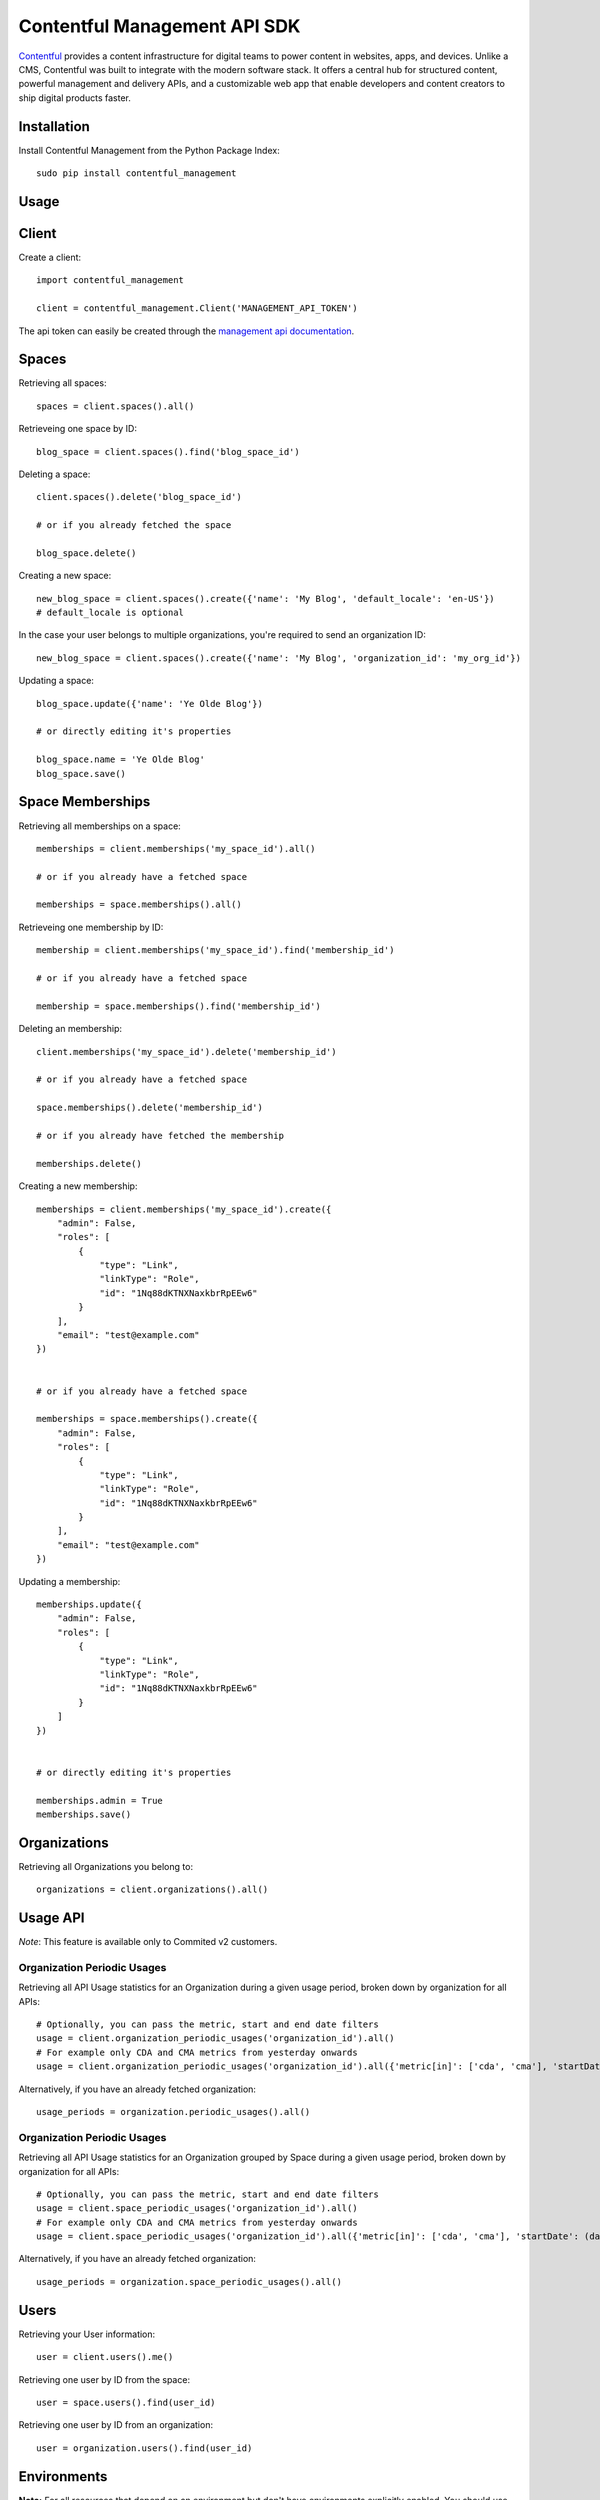 Contentful Management API SDK
=============================

.. image:: https://travis-ci.org/contentful/contentful-management.py.svg?branch=master
    :target: https://travis-ci.org/contentful/contentful-management.py

`Contentful <https://www.contentful.com>`_ provides a content infrastructure for digital teams to power content in websites, apps, and devices. Unlike a CMS, Contentful was built to integrate with the modern software stack. It offers a central hub for structured content, powerful management and delivery APIs, and a customizable web app that enable developers and content creators to ship digital products faster.

Installation
------------

Install Contentful Management from the Python Package Index::

    sudo pip install contentful_management

Usage
-----

Client
------

Create a client::

    import contentful_management

    client = contentful_management.Client('MANAGEMENT_API_TOKEN')

The api token can easily be created through the `management api documentation <https://www.contentful.com/developers/docs/references/authentication/#the-content-management-api>`_.

Spaces
------

Retrieving all spaces::

    spaces = client.spaces().all()

Retrieveing one space by ID::

    blog_space = client.spaces().find('blog_space_id')

Deleting a space::

    client.spaces().delete('blog_space_id')

    # or if you already fetched the space

    blog_space.delete()

Creating a new space::

    new_blog_space = client.spaces().create({'name': 'My Blog', 'default_locale': 'en-US'})
    # default_locale is optional

In the case your user belongs to multiple organizations, you're required to send an organization ID::

    new_blog_space = client.spaces().create({'name': 'My Blog', 'organization_id': 'my_org_id'})

Updating a space::

    blog_space.update({'name': 'Ye Olde Blog'})

    # or directly editing it's properties

    blog_space.name = 'Ye Olde Blog'
    blog_space.save()

Space Memberships
-----------------

Retrieving all memberships on a space::

    memberships = client.memberships('my_space_id').all()

    # or if you already have a fetched space

    memberships = space.memberships().all()

Retrieveing one membership by ID::

    membership = client.memberships('my_space_id').find('membership_id')

    # or if you already have a fetched space

    membership = space.memberships().find('membership_id')

Deleting an membership::

    client.memberships('my_space_id').delete('membership_id')

    # or if you already have a fetched space

    space.memberships().delete('membership_id')

    # or if you already have fetched the membership

    memberships.delete()

Creating a new membership::

    memberships = client.memberships('my_space_id').create({
        "admin": False,
        "roles": [
            {
                "type": "Link",
                "linkType": "Role",
                "id": "1Nq88dKTNXNaxkbrRpEEw6"
            }
        ],
        "email": "test@example.com"
    })


    # or if you already have a fetched space

    memberships = space.memberships().create({
        "admin": False,
        "roles": [
            {
                "type": "Link",
                "linkType": "Role",
                "id": "1Nq88dKTNXNaxkbrRpEEw6"
            }
        ],
        "email": "test@example.com"
    })

Updating a membership::

    memberships.update({
        "admin": False,
        "roles": [
            {
                "type": "Link",
                "linkType": "Role",
                "id": "1Nq88dKTNXNaxkbrRpEEw6"
            }
        ]
    })


    # or directly editing it's properties

    memberships.admin = True
    memberships.save()

Organizations
-------------

Retrieving all Organizations you belong to::

    organizations = client.organizations().all()

Usage API
---------

*Note*: This feature is available only to Commited v2 customers.

Organization Periodic Usages
~~~~~~~~~~~~~~~~~~~~~~~~~~~~

Retrieving all API Usage statistics for an Organization during a given usage period, broken down by organization for all APIs::

    # Optionally, you can pass the metric, start and end date filters
    usage = client.organization_periodic_usages('organization_id').all()
    # For example only CDA and CMA metrics from yesterday onwards
    usage = client.organization_periodic_usages('organization_id').all({'metric[in]': ['cda', 'cma'], 'startDate': (date.today() - timedelta(days=1)).isoformat()})

Alternatively, if you have an already fetched organization::

    usage_periods = organization.periodic_usages().all()

Organization Periodic Usages
~~~~~~~~~~~~~~~~~~~~~~~~~~~~

Retrieving all API Usage statistics for an Organization grouped by Space during a given usage period, broken down by organization for all APIs::

    # Optionally, you can pass the metric, start and end date filters
    usage = client.space_periodic_usages('organization_id').all()
    # For example only CDA and CMA metrics from yesterday onwards
    usage = client.space_periodic_usages('organization_id').all({'metric[in]': ['cda', 'cma'], 'startDate': (date.today() - timedelta(days=1)).isoformat()})

Alternatively, if you have an already fetched organization::

    usage_periods = organization.space_periodic_usages().all()


Users
-----

Retrieving your User information::

    user = client.users().me()

Retrieving one user by ID from the space::

    user = space.users().find(user_id)

Retrieving one user by ID from an organization::

    user = organization.users().find(user_id)

Environments
------------

**Note:** For all resources that depend on an environment but don't have environments explicitly enabled. You should use ``'master'`` as ``environment_id``.

Retrieving all environments on a space::

    environments = client.environments('my_space_id').all()

    # or if you already have a fetched space

    environments = space.environments().all()

Retrieving an environment by ID::

    environment = client.environments('my_space_id').find('environment_id')

    # or if you already have a fetched space

    environment = space.environments().find('environment_id')

Deleting an environment::

    client.environments('my_space_id').delete('environment_id')

    # or if you already have a fetched space

    space.environments().delete('environment_id')

    # or if you already fetched the environment

    environment.delete()

Creating an environment::

    new_environment = client.environments('my_space_id').create(
        'new_environment_id',
        {
            'name': 'New Environment'
        }
    )

    # or if you already have a fetched space

    new_environment = space.environments().create(
        'new_environment_id',
        {
            'name': 'New Environment'
        }
    )

Creating an environment with a different source::

    new_environment = client.environments('my_space_id').create(
        'new_environment_id',
        {
            'name': 'New Environment',
            'source_environment_id': 'other_environment'
        }
    )

Assets
------

Retrieving all assets on a space::

    assets = client.assets('my_space_id', 'environment_id').all()

    # or if you already have a fetched environment

    assets = environment.assets().all()

Retrieving an asset by ID::

    asset = client.assets('my_space_id', 'environment_id').find('asset_id')

    # or if you already have a fetched environment

    asset = environment.assets().find('asset_id')

Deleting an asset::

    client.assets('my_space_id', 'environment_id').delete('asset_id')

    # or if you already have a fetched environment

    environment.assets().delete('asset_id')

    # or if you already fetched the asset

    asset.delete()

Creating an asset::

    file_attributes = {
        'fields': {
            'file': {
                'en-US': {
                    'fileName': 'file.png',
                    'contentType': 'image/png',
                    'upload': 'https://url.to/file.png'
                }
            }
        }
    }

    new_asset = client.assets('my_space_id', 'environment_id').create(
        'new_asset_id',
        file_attributes
    )

    # or if you already have a fetched environment

    new_asset = environment.assets().create(
        'new_asset_id',
        file_attributes
    )

We also support Direct File Upload, this will be explained in the Uploads section.

Processing an asset::

    asset.process()

This will process the file for every available locale and provide you with a downloadable URL within Contentful.

Updating an asset::

    asset.update(other_file_attributes)

    # or directly editing it's properties

    asset.file['file_name'] = 'other_file.png'
    asset.save()

Deleting an asset::

    client.assets('my_space_id', 'environment_id').delete('asset_id')

    # or if you already have a fetched environment

    environment.assets().delete('asset_id')

    # or if you already fetched the asset

    asset.delete()

Archiving and Unarchiving an asset::

    asset.archive()
    asset.unarchive()

Publishing or Unpublishing an asset::

    asset.publish()
    asset.unpublish()

Checking if an asset is published::

    asset.is_published

Checking if an asset is updated::

    asset.is_updated

Entries
-------

Retrieving all entries on a space::

    entries = client.entries('my_space_id', 'environment_id').all()

    # or if you already have a fetched environment

    entries = environment.entries().all()

    # or if you already have a fetched content type

    entries_for_content_type = content_type.entries().all()

Retrieving an entry by ID::

    entry = client.entries('my_space_id', 'environment_id').find('entry_id')

    # or if you already have a fetched environment

    entry = environment.entries().find('entry_id')

    # or if you already have a fetched content type

    entry = content_type.entries().find('entry_id')

Deleting an entry::

    client.entries('my_space_id', 'environment_id').delete('entry_id')

    # or if you already have a fetched environment

    environment.entries().delete('entry_id')

    # or if you already fetched the entry

    entry.delete()

Creating an entry::

    entry_attributes = {
        'content_type_id': 'target_content_type',
        'fields': {
            'title': {
                'en-US': 'My Awesome Post'
            },
            'body': {
                'en-US': 'Once upon a time...'
            }
        }
    }

    new_entry = client.entries('my_space_id', 'environment_id').create(
        'new_entry_id',
        entry_attributes
    )

    # or if you already have a fetched environment

    new_entry = environment.entries().create(
        'new_entry_id',
        entry_attributes
    )

Updating an entry::

    entry.update(other_entry_attributes)

    # or directly updating it's properties

    entry.title = 'My Super Post'
    entry.save()

Updating an entry for multiple locales::

    for target_locale in ['en-US', 'es-AR']:
        entry.sys['locale'] = target_locale
        entry.title = 'Post in {0}'.format(target_locale)
    entry.save()

    entry.fields('en-US')['title']  # will return "Post in en-US"
    entry.fields('es-AR')['title']  # will return "Post in es-AR"

Accessing localized fields::

    entry.sys['locale'] = 'es-AR'
    entry.title  # will now be equivalent to entry.fields('es-AR')['title']

Deleting an entry::

    client.entries('my_space_id', 'environment_id').delete('entry_id')

    # or if you already have a fetched environment

    environment.entries().delete('entry_id')

    # or if you already fetched the entry

    entry.delete()

Archiving and Unarchiving an entry::

    entry.archive()
    entry.unarchive()

Publishing or Unpublishing an entry::

    entry.publish()
    entry.unpublish()

Checking if an entry is published::

    entry.is_published

Checking if an entry is updated::

    entry.is_updated


**Note**:

    Entries created with *empty fields*, will not return those fields in the response.
    Therefore, if you want to explicitly set those fields to empty (``None``) you will need to make an extra request to fetch the Content Type and fill the missing fields.

Content Types
-------------

Retrieving all content types on a space::

    content_types = client.content_types('my_space_id', 'environment_id').all()

    # or if you already have a fetched environment

    content_types = environment.content_types().all()

Retrieving a content type by ID::

    content_type = client.content_types('my_space_id', 'environment_id').find('content_type_id')

    # or if you already have a fetched environment

    content_type = environment.content_types().find('content_type_id')

Deleting a content type::

    client.content_types('my_space_id', 'environment_id').delete('content_type_id')

    # or if you already have a fetched environment

    environment.content_types().delete('content_type_id')

    # or if you already fetched the content type

    content_type.delete()

Creating a content type::

    content_type_attributes = {
        'name': 'Blog Post',
        'description': 'Blog Posts to be included in ...',
        'fields': [
            {
                'disabled': False,
                'id': 'title',
                'localized': True,
                'name': 'Title',
                'omitted': False,
                'required': True,
                'type': 'Symbol',
                'validations': [
                    {
                        'size': {'min': 3}
                    }
                ]
            },
            {
                'disabled': False,
                'id': 'body',
                'localized': True,
                'name': 'Body',
                'omitted': False,
                'required': True,
                'type': 'Text',
                'validations': []
            }
        ]
    }

    new_content_type = client.content_types('my_space_id', 'environment_id').create(
        'new_ct_id',
        content_type_attributes
    )

    # or if you already have a fetched environment

    new_content_type = environment.content_types().create(
        'new_ct_id',
        content_type_attributes
    )

Updating a content type::

    content_type.update(other_content_type_attributes)

    # or directly updating it's properties

    content_type.name = 'Not Post'
    content_type.fields.append(
        contentful_management.ContentTypeField({
            'id': 'author',
            'name': 'Author',
            'type': 'Link',
            'linkType': 'Entry'
        })
    )
    content_type.save()

Deleting a content type::

    client.content_types('my_space_id', 'environment_id').delete('content_type_id')

    # or if you already have a fetched environment

    environment.content_types().delete('content_type_id')

    # or if you already fetched the content type

    content_type.delete()

Publishing or Unpublishing a content type::

    content_type.publish()
    content_type.unpublish()

Checking if a content type is published::

    content_type.is_published

Checking if a content type is updated::

    content_type.is_updated

Removing a field from a content type::

    fields = content_type.fields

    # keep all fields but the one with 'author' as id

    content_type.fields = [ f for f in fields if not f.id == 'author' ]
    content_type.save()

Validations:

    For information regarding available validations check the `reference documentation <https://www.contentful.com/developers/docs/references/content-management-api/#/reference/content-types/content-type>`_.

Locales
-------

Retrieving all locales on a space::

    locales = client.locales('my_space_id', 'environment_id').all()

    # or if you already have a fetched environment

    locales = environment.locales().all()

Retrieveing one locale by ID::

    locale = client.locales('my_space_id', 'environment_id').find('locale_id')

    # or if you already have a fetched environment

    locale = environment.locales().find('locale_id')

Deleting a locale::

    client.locales('my_space_id', 'environment_id').delete('locale_id')

    # or if you already have a fetched environment

    environment.locales().delete('locale_id')

    # or if you already have fetched the locale

    locale.delete()

Creating a new locale::

    new_locale = client.locales('my_space_id', 'environment_id').create({'name': 'Klingon', 'code': 'tlh'})

    # or if you already have a fetched environment

    new_locale = environment.locales().create({'name': 'Klingon', 'code': 'tlh'})

Updating a locale::

    locale.update({'name': 'Elvish'})

    # or directly editing it's properties

    locale.name = 'Elvish'
    locale.save()

Roles
-----

Retrieving all roles on a space::

    roles = client.roles('my_space_id').all()

    # or if you already have a fetched space

    roles = space.roles().all()

Retrieveing one role by ID::

    role = client.roles('my_space_id').find('role_id')

    # or if you already have a fetched space

    role = space.roles().find('role_id')

Deleting a role::

    client.roles('my_space_id').delete('role_id')

    # or if you already have a fetched space

    space.roles().delete('role_id')

    # or if you already have fetched the role

    role.delete()

Creating a new role::

    role_attributes = {
      'name': 'My Role',
      'description': 'foobar role',
      'permissions': {
        'ContentDelivery': 'all',
        'ContentModel': ['read'],
        'Settings': []
      },
      'policies': [
        {
          'effect': 'allow',
          'actions': 'all',
          'constraint': {
            'and': [
              {
                'equals': [
                  { 'doc': 'sys.type' },
                  'Entry'
                ]
              },
              {
                'equals': [
                  { 'doc': 'sys.type' },
                  'Asset'
                ]
              }
            ]
          }
        }
      ]
    }

    new_role = client.roles('my_space_id').create(role_attributes)

    # or if you already have a fetched space

    new_role = space.roles().create(role_attributes)

Updating a role::

    roles.update({'name': 'A different Role'})

    # or directly editing it's properties

    role.name = 'A different Role'
    role.save()

Webhooks
--------

Retrieving all webhooks on a space::

    webhook = client.webhooks('my_space_id').all()

    # or if you already have a fetched space

    webhook = space.webhooks().all()

Retrieveing one webhook by ID::

    webhook = client.webhooks('my_space_id').find('webhook_id')

    # or if you already have a fetched space

    webhook = space.webhooks().find('webhook_id')

Deleting a webhook::

    client.webhooks('my_space_id').delete('webhook_id')

    # or if you already have a fetched space

    space.webhooks().delete('webhook_id')

    # or if you already have fetched the webhook

    webhook.delete()

Creating a new webhook::

    webhook_attributes = {
        'name': 'My Webhook',
        'url': 'https://www.example.com',
        'httpBasicUsername': 'username',
        'httpBasicPassword': 'password'
    }

    new_webhook = client.webhooks('my_space_id').create(webhook_attributes)

    # or if you already have a fetched space

    new_webhook = space.webhooks().create(webhook_attributes)

Updating a webhook::

    webhook.update({'name': 'Other Webhook'})

    # or directly editing it's properties

    webhook.name = 'Other Webhook'
    webhook.save()

Webhook Calls
-------------

Retrieving all Webhook Calls on a space::

    calls = client.webhook_calls('my_space_id', 'webhook_id').all()

    # or if you already have a fetched webhook

    calls = webhook.calls().all()

Retrieveing Webhook Call Details by ID::

    call = client.webhook_calls('my_space_id', 'webhook_id').find('call_id')

    # or if you already have a fetched webhook

    call = webhook.calls().find('call_id')

Webhook Health
--------------

Retrieving Webhook Health::

    health = client.webhook_health('my_space_id', 'webhook_id').find()

    # or if you already have a fetched webhook

    health = webhook.health().find()

UI Extensions
-------------

Retrieving all UI Extenisons on a space::

    ui_extensions = client.ui_extensions('my_space_id', 'environment_id').all()

    # or if you already have a fetched environment

    ui_extensions = environment.ui_extensions().all()

Retrieveing one UI Extension by ID::

    ui_extension = client.ui_extensions('my_space_id', 'environment_id').find('ui_extension_id')

    # or if you already have a fetched environment

    ui_extension = environment.ui_extensions().find('ui_extension_id')

Deleting an UI Extension::

    client.ui_extensions('my_space_id', 'environment_id').delete('ui_extension_id')

    # or if you already have a fetched environment

    environment.ui_extensions().delete('ui_extension_id')

    # or if you already have fetched the UI Extension

    ui_extension.delete()

Creating a new UI Extension::

    new_ui_extension = client.ui_extensions('my_space_id', 'environment_id').create('test-extension', {
        "extension": {
            "name": "Test Extension",
            "srcdoc": "<html>foobar</html>",
            "fieldTypes": [{'type': 'Symbol'}],
            "sidebar": False
        }
    })

    # or if you already have a fetched environment

    new_ui_extension = environment.ui_extensions().create('test-extension', {
        "extension": {
            "name": "Test Extension",
            "srcdoc": "<html>foobar</html>",
            "fieldTypes": [{'type': 'Symbol'}],
            "sidebar": False
        }
    })

Updating an UI Extension::

    ui_extension.update({
        "extension": {
            "name": "Test Extension",
            "srcdoc": "<html>foobar</html>",
            "fieldTypes": [{'type': 'Symbol'}],
            "sidebar": False
        }
    })

    # or directly editing it's properties

    ui_extension.name = 'Their API Key'
    ui_extension.save()

Editor Interfaces
-----------------

Retrieving the editor interfaces for a content type::

    editor_interface = client.editor_interfaces('my_space_id', 'environment_id', 'my_content_type_id').find()

    # or if you already have a fetched content type

    editor_interface = content_type.editor_interfaces().find()

Updating the editor interface::

    controls = [
        {
            'widgetId': 'singleLine',
            'fieldId': 'name',
            'settings': {}
        }
    ]

    editor_interface.update({'controls': controls})

    # or directly editing it's properties

    editor_interface.controls = controls
    editor_interface.save()

Entry Snapshots
---------------

Retrieving all snapshots for an entry::

    snapshots = client.snapshots('my_space_id', 'environment_id', 'entry_id').all()

    # or if you already have a fetched entry

    snapshots = entry.snapshots().all()

Retrieveing one snapshot by ID::

    snapshot = client.snapshots('my_space_id', 'environment_id', 'entry_id').find('snapshot_id')

    # or if you already have a fetched entry

    snapshot = entry.snapshots().find('snapshot_id')

Content Type Snapshots
----------------------

Retrieving all snapshots for a content type::

    snapshots = client.content_type_snapshots('my_space_id', 'environment_id', 'content_type_id').all()

    # or if you already have a fetched content type

    snapshots = content_type.snapshots().all()

Retrieveing one snapshot by ID::

    snapshot = client.content_type_snapshots('my_space_id', 'environment_id', 'content_type_id').find('snapshot_id')

    # or if you already have a fetched content_type

    snapshot = content_type.snapshots().find('snapshot_id')

API Keys
--------

Retrieving all API keys on a space::

    api_keys = client.api_keys('my_space_id').all()

    # or if you already have a fetched space

    api_keys = space.api_keys().all()

Retrieveing one API key by ID::

    api_key = client.api_keys('my_space_id').find('api_key_id')

    # or if you already have a fetched space

    api_key = space.api_keys().find('api_key_id')

Deleting an API key::

    client.api_keys('my_space_id').delete('api_key_id')

    # or if you already have a fetched space

    space.api_keys().delete('api_key_id')

    # or if you already have fetched the API key

    api_key.delete()

Creating a new API key::

    new_api_key = client.api_keys('my_space_id').create({'name': 'My API Key'})

    # or if you already have a fetched space

    new_api_key = space.api_keys().create({'name': 'My API Key'})

Creating a new API key with multiple environments::

    environments = [
        {
            "sys": {
                "type": "Link",
                "linkType": "Environment",
                "id": "master"
            }
        },
        {
            "sys": {
                "type": "Link",
                "linkType": "Environment",
                "id": "staging"
            }
        }
    ]

    new_api_key = client.api_keys('my_space_id').create({'name': 'My API Key with environments', 'environments': environments})

    # or if you already have a fetched space

    new_api_key = space.api_keys().create({'name': 'My API Key with environments', 'environments': environments})

Updating an API key::

    api_key.update({'name': 'Their API Key'})

    # or directly editing it's properties

    api_key.name = 'Their API Key'
    api_key.save()

Updating an API key with a new environment, while retaining the existing ones::

    new_environment_link = Link({
        "sys": {
            "type": "Link",
            "linkType": "Environment",
            "id": "staging"
        }
    })
    api_key.environments.append(new_environment_link)
    api_key.save()

Preview API Keys
----------------

Retrieving all Preview API keys on a space::

    preview_api_keys = client.preview_api_keys('my_space_id').all()

    # or if you already have a fetched space

    preview_api_keys = space.preview_api_keys().all()

Retrieveing one API key by ID::

    preview_api_key = client.preview_api_keys('my_space_id').find('preview_api_key_id')

    # or if you already have a fetched space

    preview_api_key = space.preview_api_keys().find('preview_api_key_id')

    # or if you have an already fetched api key

    preview_api_key = api_key.preview_api_key()

Personal Access Tokens
----------------------

Retrieving all Personal Access Tokens on a space::

    personal_access_tokens = client.personal_access_tokens().all()

Retrieveing one Personal Access Token by ID::

    personal_access_token = client.personal_access_tokens().find('personal_access_token_id')

Revoking a Personal Access Token::

    client.personal_access_tokens().revoke('personal_access_token_id')

    # or if you already have fetched the Personal Access Token

    personal_access_tokens.delete()

Creating a new Personal Access Token::

    new_personal_access_token = client.personal_access_tokens().create({
        'name': 'My API Key',
        'scopes': ['content_management_manage']
    })

Uploads
-------

Retrieveing one upload by ID::

    upload = client.uploads('my_space_id').find('upload_id')

    # or if you already have a fetched space

    upload = space.uploads().find('upload_id')

Deleting a upload::

    client.uploads('my_space_id').delete('upload_id')

    # or if you already have a fetched space

    space.uploads().delete('upload_id')

    # or if you already have fetched the upload

    upload.delete()

Creating a new upload::

    # you can use either a file-like object or a path.
    # If you use a path, the SDK will open it, create the upload and
    # close the file afterwards.

    with open('path/to/my/file.txt', 'rb') as file:
        new_upload = client.uploads('my_space_id').create(file)

    # or if you already have a fetched space

    new_upload = space.uploads().create('path/to/file.txt')

Associating an upload with a new asset::

    # notice that the upload is converted to a link,
    # and the JSON representation is then sent.

    client.assets('my_space_id', 'environment_id').create(
       'new_asset_id',
       {
         'fields': {
           'file': {
             'en-US': {
               'fileName': 'some_name.png',
               'contentType': 'image/png',
               'uploadFrom': upload.to_link().to_json()
             }
           }
         }
       }
     )

Client Configuration Options
----------------------------

``access_token``: API Access Token.

``api_url``: (optional) URL of the Contentful Target API, defaults to Management API.

``uploads_api_url``: (optional) URL of the Contentful Upload Target API, defaults to Upload API.

``api_version``: (optional) Target version of the Contentful API.

``default_locale``: (optional) Default Locale for your Spaces, defaults to 'en-US'.

``https``: (optional) Boolean determining wether to use https or http, defaults to True.

``authorization_as_header``: (optional) Boolean determining wether to send access_token through a header or via GET params, defaults to True.

``raw_mode``: (optional) Boolean determining wether to process the response or return it raw after each API call, defaults to True.

``gzip_encoded``: (optional) Boolean determining wether to accept gzip encoded results, defaults to True.

``raise_errors``: (optional) Boolean determining wether to raise an exception on requests that aren't successful, defaults to True.

``content_type_cache``: (optional) Boolean determining wether to store a Cache of the Content Types in order to properly coerce Entry fields, defaults to True.

``proxy_host``: (optional) URL for Proxy, defaults to None.

``proxy_port``: (optional) Port for Proxy, defaults to None.

``proxy_username``: (optional) Username for Proxy, defaults to None.

``proxy_password``: (optional) Password for Proxy, defaults to None.

``max_rate_limit_retries``: (optional) Maximum amount of retries after RateLimitError, defaults to 1.

``max_rate_limit_wait``: (optional) Timeout (in seconds) for waiting for retry after RateLimitError, defaults to 60.

``application_name``: (optional) User application name, defaults to None.

``application_version``: (optional) User application version, defaults to None.

``integration_name``: (optional) Integration name, defaults to None.

``integration_version``: (optional) Integration version, defaults to None.

Logging
-------

To use the logger, use the standard library ``logging`` module::

    import logging
    logging.basicConfig(level=logging.DEBUG)

    client.entries().all()
    # INFO:requests.packages.urllib3.connectionpool:Starting new HTTPS connection (1): api.contentful.com
    # DEBUG:requests.packages.urllib3.connectionpool:"GET /spaces/cfexampleapi/entries HTTP/1.1" 200 1994

License
-------

Copyright (c) 2017 Contentful GmbH. See `LICENSE <./LICENSE>`_ for further details.

Contributing
------------

Feel free to improve this tool by submitting a Pull Request.
